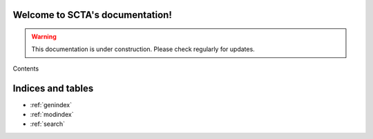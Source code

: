 .. SCTA documentation master file, created by
   sphinx-quickstart on Fri Aug 19 13:04:27 2016.
   You can adapt this file completely to your liking, but it should at least
   contain the root `toctree` directive.

Welcome to SCTA's documentation!
********************************

.. warning:: This documentation is under construction. Please check regularly for updates.

Contents
  .. toctree::
     :maxdepth: 2

     Installation
     Tutorial
     UserGuide
     DeveloperGuide
     Motivational


Indices and tables
******************

* :ref:`genindex`
* :ref:`modindex`
* :ref:`search`

.. _lists: https://docs.python.org/2.7/tutorial/datastructures.html#more-on-lists

.. _dictionaries: https://docs.python.org/2.7/tutorial/datastructures.html#dictionaries

.. _classes: https://docs.python.org/2.7/tutorial/classes.html